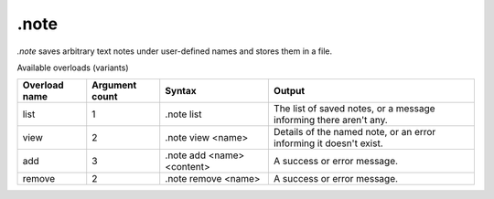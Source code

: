 .note
=====

`.note` saves arbitrary text notes under user-defined names and stores them in a file.

Available overloads (variants)

+---------------+-------------------+--------------------------------+-----------------------------------------------------------------------------+
| Overload name | Argument count    | Syntax                         | Output                                                                      |
+===============+===================+================================+=============================================================================+
| list          | 1                 | .note list                     | The list of saved notes, or a message informing there aren't any.           |
+---------------+-------------------+--------------------------------+-----------------------------------------------------------------------------+
| view          | 2                 | .note view <name>              | Details of the named note, or an error informing it doesn't exist.          |
+---------------+-------------------+--------------------------------+-----------------------------------------------------------------------------+
| add           | 3                 | .note add <name> <content>     | A success or error message.                                                 |
+---------------+-------------------+--------------------------------+-----------------------------------------------------------------------------+
| remove        | 2                 | .note remove <name>            | A success or error message.                                                 |
+---------------+-------------------+--------------------------------+-----------------------------------------------------------------------------+
